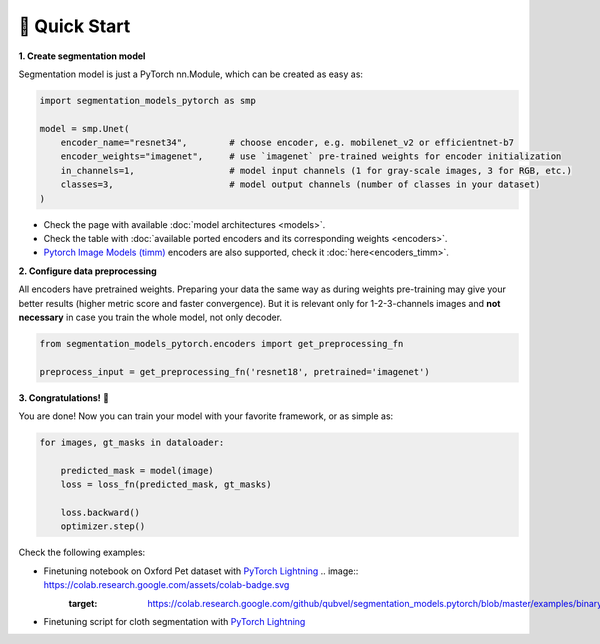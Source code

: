 🚀 Quick Start
==============

**1. Create segmentation model**

Segmentation model is just a PyTorch nn.Module, which can be created as easy as:

.. code-block:: python
    
    import segmentation_models_pytorch as smp

    model = smp.Unet(
        encoder_name="resnet34",        # choose encoder, e.g. mobilenet_v2 or efficientnet-b7
        encoder_weights="imagenet",     # use `imagenet` pre-trained weights for encoder initialization
        in_channels=1,                  # model input channels (1 for gray-scale images, 3 for RGB, etc.)
        classes=3,                      # model output channels (number of classes in your dataset)
    )

- Check the page with available :doc:`model architectures <models>`.
- Check the table with :doc:`available ported encoders and its corresponding weights <encoders>`.
- `Pytorch Image Models (timm) <https://github.com/huggingface/pytorch-image-models>`_ encoders are also supported, check it :doc:`here<encoders_timm>`.

**2. Configure data preprocessing**

All encoders have pretrained weights. Preparing your data the same way as during weights pre-training may give your better results (higher metric score and faster convergence). But it is relevant only for 1-2-3-channels images and **not necessary** in case you train the whole model, not only decoder.

.. code-block:: python

    from segmentation_models_pytorch.encoders import get_preprocessing_fn

    preprocess_input = get_preprocessing_fn('resnet18', pretrained='imagenet')


**3. Congratulations!** 🎉


You are done! Now you can train your model with your favorite framework, or as simple as:

.. code-block:: python

    for images, gt_masks in dataloader:

        predicted_mask = model(image)
        loss = loss_fn(predicted_mask, gt_masks)

        loss.backward()
        optimizer.step()

Check the following examples:

- Finetuning notebook on Oxford Pet dataset with `PyTorch Lightning <https://github.com/qubvel/segmentation_models.pytorch/blob/master/examples/binary_segmentation_intro.ipynb>`_ .. image:: https://colab.research.google.com/assets/colab-badge.svg
   :target: https://colab.research.google.com/github/qubvel/segmentation_models.pytorch/blob/master/examples/binary_segmentation_intro.ipynb
- Finetuning script for cloth segmentation with `PyTorch Lightning <https://github.com/ternaus/cloths_segmentation>`_
